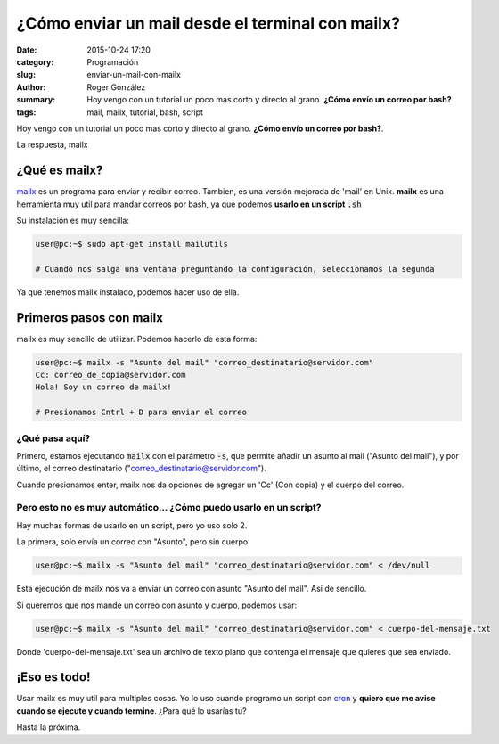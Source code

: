 ¿Cómo enviar un mail desde el terminal con mailx?
#################################################

:date: 2015-10-24 17:20
:category: Programación
:slug: enviar-un-mail-con-mailx
:author: Roger González
:summary: Hoy vengo con un tutorial un poco mas corto y directo al grano. **¿Cómo envío un correo por bash?**
:tags: mail, mailx, tutorial, bash, script

Hoy vengo con un tutorial un poco mas corto y directo al grano. **¿Cómo envío un correo por bash?**.

La respuesta, mailx

¿Qué es mailx?
--------------
mailx_ es un programa para enviar y recibir correo. Tambien, es una versión mejorada de 'mail' en Unix. **mailx** es una herramienta muy util para mandar correos por bash, ya que podemos **usarlo en un script** :code:`.sh`

Su instalación es muy sencilla:

.. code-block:: bash

	user@pc:~$ sudo apt-get install mailutils

	# Cuando nos salga una ventana preguntando la configuración, seleccionamos la segunda

Ya que tenemos mailx instalado, podemos hacer uso de ella.

Primeros pasos con mailx 
------------------------

mailx es muy sencillo de utilizar. Podemos hacerlo de esta forma:

.. code-block:: bash

	user@pc:~$ mailx -s "Asunto del mail" "correo_destinatario@servidor.com"
	Cc: correo_de_copia@servidor.com
	Hola! Soy un correo de mailx!

	# Presionamos Cntrl + D para enviar el correo

¿Qué pasa aquí?
***************

Primero, estamos ejecutando :code:`mailx` con el parámetro :code:`-s`, que permite añadir un asunto al mail ("Asunto del mail"), y por último, el correo destinatario ("correo_destinatario@servidor.com").

Cuando presionamos enter, mailx nos da opciones de agregar un 'Cc' (Con copia) y el cuerpo del correo.

Pero esto no es muy automático... ¿Cómo puedo usarlo en un script?
******************************************************************

Hay muchas formas de usarlo en un script, pero yo uso solo 2. 

La primera, solo envía un correo con "Asunto", pero sin cuerpo:

.. code-block:: bash

	user@pc:~$ mailx -s "Asunto del mail" "correo_destinatario@servidor.com" < /dev/null

Esta ejecución de mailx nos va a enviar un correo con asunto "Asunto del mail". Así de sencillo.

Si queremos que nos mande un correo con asunto y cuerpo, podemos usar:

.. code-block:: bash

	user@pc:~$ mailx -s "Asunto del mail" "correo_destinatario@servidor.com" < cuerpo-del-mensaje.txt

Donde 'cuerpo-del-mensaje.txt' sea un archivo de texto plano que contenga el mensaje que quieres que sea enviado.

¡Eso es todo!
-------------

Usar mailx es muy util para multiples cosas. Yo lo uso cuando programo un script con cron_ y **quiero que me avise cuando se ejecute y cuando termine**. ¿Para qué lo usarías tu?

Hasta la próxima.

.. _mailx: https://es.wikipedia.org/wiki/Mailx
.. _cron: #